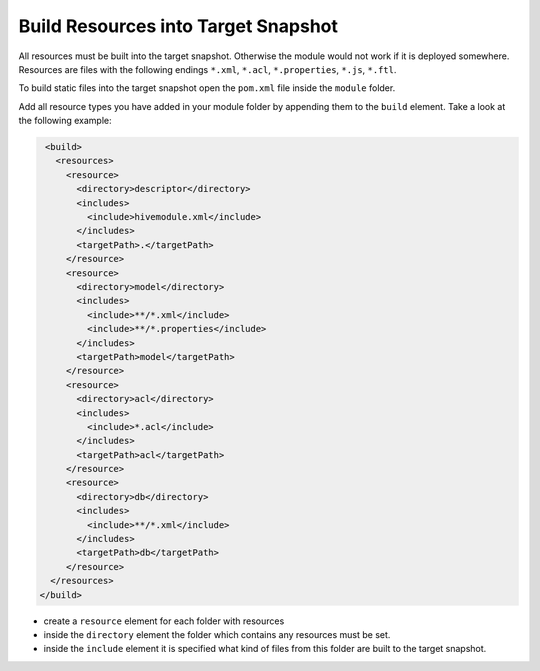 Build Resources into Target Snapshot
^^^^^^^^^^^^^^^^^^^^^^^^^^^^^^^^^^^^

All resources must be built into the target snapshot. Otherwise the module would not work if it is deployed somewhere.
Resources are files with the following endings ``*.xml``, ``*.acl``, ``*.properties``, ``*.js``, ``*.ftl``.

To build static files into the target snapshot open the ``pom.xml`` file inside the ``module`` folder.

Add all resource types you have added in your module folder by appending them to the ``build`` element. Take a look at
the following example:

.. code-block:: XML

   <build>
     <resources>
       <resource>
         <directory>descriptor</directory>
         <includes>
           <include>hivemodule.xml</include>
         </includes>
         <targetPath>.</targetPath>
       </resource>
       <resource>
         <directory>model</directory>
         <includes>
           <include>**/*.xml</include>
           <include>**/*.properties</include>
         </includes>
         <targetPath>model</targetPath>
       </resource>
       <resource>
         <directory>acl</directory>
         <includes>
           <include>*.acl</include>
         </includes>
         <targetPath>acl</targetPath>
       </resource>
       <resource>
         <directory>db</directory>
         <includes>
           <include>**/*.xml</include>
         </includes>
         <targetPath>db</targetPath>
       </resource>
    </resources>
  </build>

* create a ``resource`` element for each folder with resources
* inside the ``directory`` element the folder which contains any resources must be set.
* inside the ``include`` element it is specified what kind of files from this folder are built to the target snapshot.
